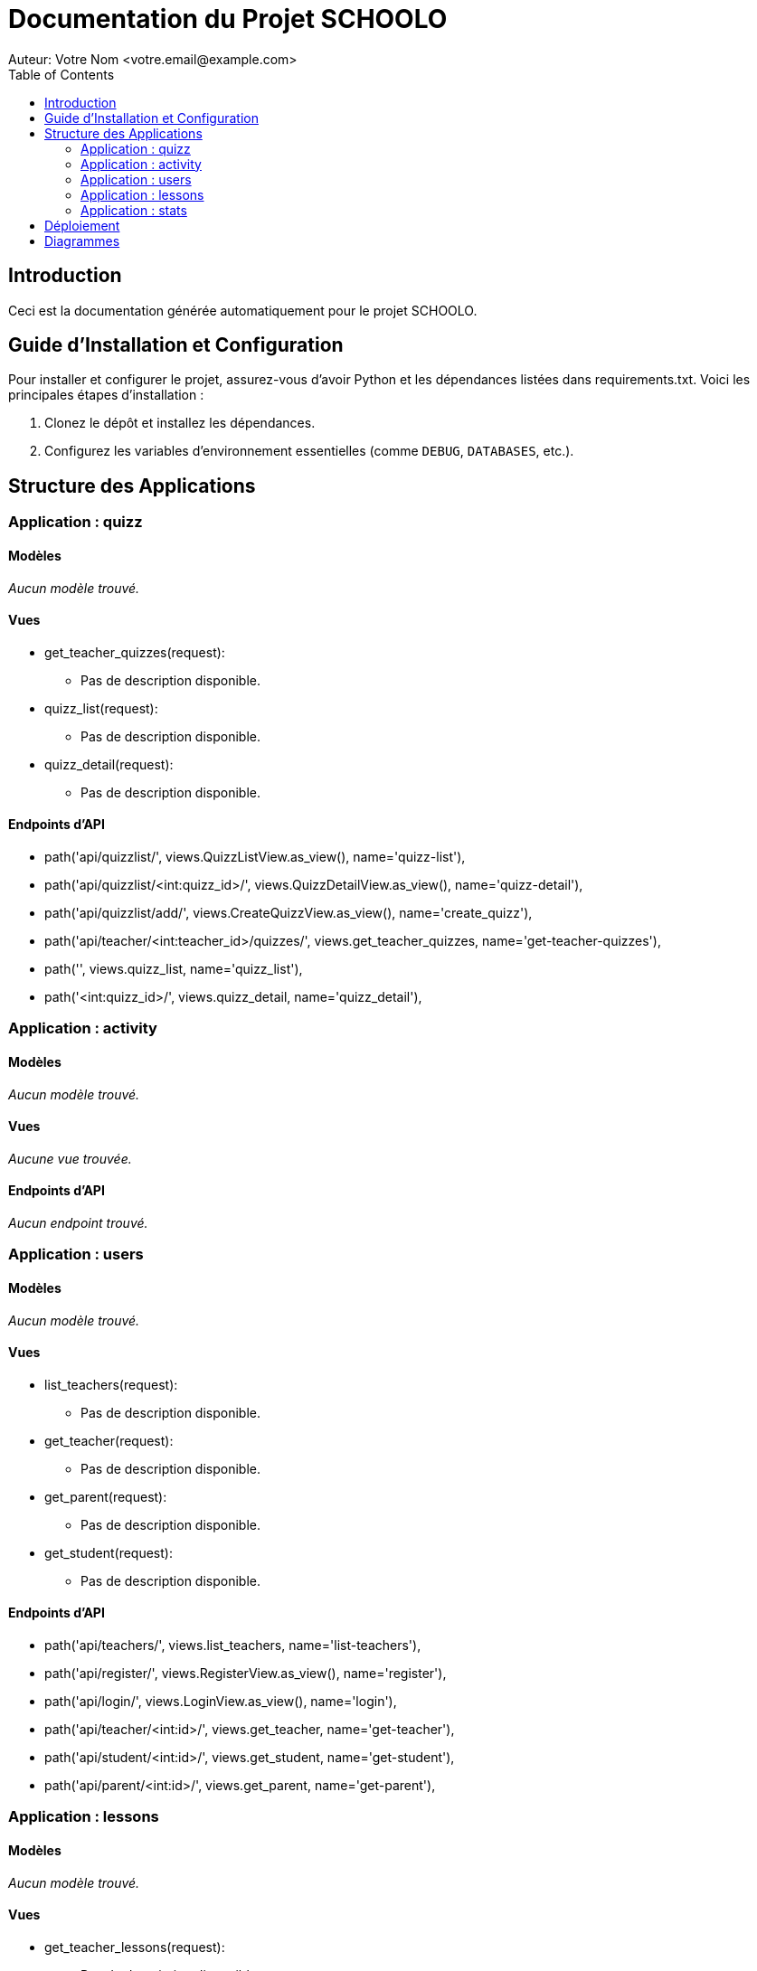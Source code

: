 = Documentation du Projet SCHOOLO
Auteur: Votre Nom <votre.email@example.com>
:toc:
:source-highlighter: coderay

== Introduction

Ceci est la documentation générée automatiquement pour le projet SCHOOLO.

== Guide d'Installation et Configuration

Pour installer et configurer le projet, assurez-vous d'avoir Python et les dépendances listées dans requirements.txt. Voici les principales étapes d'installation :

1. Clonez le dépôt et installez les dépendances.
2. Configurez les variables d'environnement essentielles (comme `DEBUG`, `DATABASES`, etc.).

== Structure des Applications

=== Application : quizz

==== Modèles

_Aucun modèle trouvé._

==== Vues

* get_teacher_quizzes(request):
  - Pas de description disponible.
* quizz_list(request):
  - Pas de description disponible.
* quizz_detail(request):
  - Pas de description disponible.

==== Endpoints d'API

* path('api/quizzlist/', views.QuizzListView.as_view(), name='quizz-list'),
* path('api/quizzlist/<int:quizz_id>/', views.QuizzDetailView.as_view(), name='quizz-detail'),
* path('api/quizzlist/add/', views.CreateQuizzView.as_view(), name='create_quizz'),
* path('api/teacher/<int:teacher_id>/quizzes/', views.get_teacher_quizzes, name='get-teacher-quizzes'),
* path('', views.quizz_list, name='quizz_list'),
* path('<int:quizz_id>/', views.quizz_detail, name='quizz_detail'),

=== Application : activity

==== Modèles

_Aucun modèle trouvé._

==== Vues

_Aucune vue trouvée._

==== Endpoints d'API

_Aucun endpoint trouvé._

=== Application : users

==== Modèles

_Aucun modèle trouvé._

==== Vues

* list_teachers(request):
  - Pas de description disponible.
* get_teacher(request):
  - Pas de description disponible.
* get_parent(request):
  - Pas de description disponible.
* get_student(request):
  - Pas de description disponible.

==== Endpoints d'API

* path('api/teachers/', views.list_teachers, name='list-teachers'),
* path('api/register/', views.RegisterView.as_view(), name='register'),
* path('api/login/', views.LoginView.as_view(), name='login'),
* path('api/teacher/<int:id>/', views.get_teacher, name='get-teacher'),
* path('api/student/<int:id>/', views.get_student, name='get-student'),
* path('api/parent/<int:id>/', views.get_parent, name='get-parent'),

=== Application : lessons

==== Modèles

_Aucun modèle trouvé._

==== Vues

* get_teacher_lessons(request):
  - Pas de description disponible.
* subjects_list(request):
  - Pas de description disponible.
* lessons_list(request):
  - Pas de description disponible.
* lesson_detail(request):
  - Pas de description disponible.
* add_lesson(request):
  - Pas de description disponible.
* modify_lesson(request):
  - Pas de description disponible.

==== Endpoints d'API

* path('api/lessonslist/', views.LessonListView.as_view(), name='lesson-list'),
* path('api/lessonslist/subject/<str:subject>/', views.LessonListView.as_view(), name='lessons-by-subject'),
* path('api/lessonslist/detail/<int:lesson_id>/', views.LessonDetailView.as_view(), name='lesson-detail'),
* path('api/lessonslist/add', views.CreateLessonView.as_view(), name='create-lesson'),
* path('api/lessonslist/extract-pdf', views.ExtractPdfTextView.as_view(), name='extract_pdf_text'),
* path('api/teacher/<int:teacher_id>/lessons/', views.get_teacher_lessons, name='get-teacher-lessons'),
* path('', views.subjects_list, name='subjects_list'), # Liste des sujets sur l'entrée dans l'app
* path('list', views.lessons_list, name='lessons_list'),  # Liste des leçons
* path('<int:lesson_id>/', views.lesson_detail, name='lesson_detail'),  # Détail d'une leçon
* path('add/', views.add_lesson, name='add_lesson'), # ajout d'une leçon
* path('lessons/modify/<int:lesson_id>/', views.modify_lesson, name='modify_lesson'), #modifier une lecon

=== Application : stats

==== Modèles

_Aucun modèle trouvé._

==== Vues

_Aucune vue trouvée._

==== Endpoints d'API

* path('api/quizzresults/<int:quizz_id>/', views.QuizzResultsView.as_view(), name='quizz_results'),
* path('api/userQuizResults/<int:user_id>/', views.UserQuizzResultsView.as_view(), name='user_quizz_results'),


== Déploiement

Pour déployer le projet en production :

1. Configurez `DEBUG=False` et `ALLOWED_HOSTS`.
2. Utilisez `python manage.py migrate` pour appliquer les migrations.
3. Utilisez un serveur compatible WSGI, tel que Gunicorn, et configurez un proxy inverse comme Nginx pour gérer les requêtes HTTP.


== Diagrammes

Diagramme des relations de modèle :

image::../diagramme/schoolo.png[]
